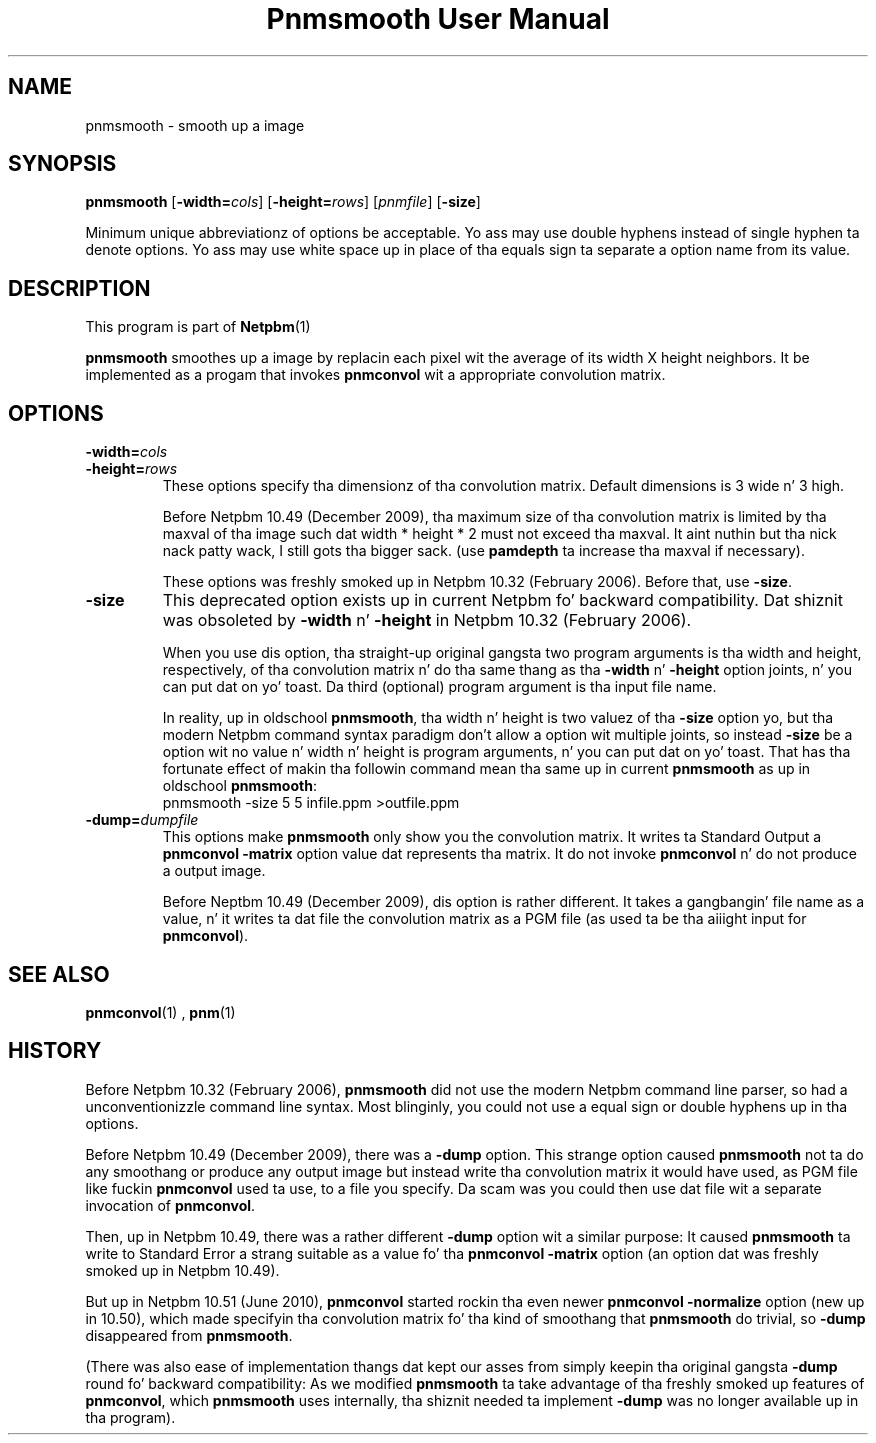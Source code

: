\
.\" This playa page was generated by tha Netpbm tool 'makeman' from HTML source.
.\" Do not hand-hack dat shiznit son!  If you have bug fixes or improvements, please find
.\" tha correspondin HTML page on tha Netpbm joint, generate a patch
.\" against that, n' bust it ta tha Netpbm maintainer.
.TH "Pnmsmooth User Manual" 0 "19 December 2009" "netpbm documentation"

.SH NAME

pnmsmooth - smooth up a image

.UN synopsis
.SH SYNOPSIS

\fBpnmsmooth\fP
[\fB-width=\fP\fIcols\fP] [\fB-height=\fP\fIrows\fP]
[\fIpnmfile\fP] [\fB-size\fP]
.PP
Minimum unique abbreviationz of options be acceptable.  Yo ass may use double
hyphens instead of single hyphen ta denote options.  Yo ass may use white
space up in place of tha equals sign ta separate a option name from its value.

.UN description
.SH DESCRIPTION
.PP
This program is part of
.BR Netpbm (1)
.
.PP
\fBpnmsmooth\fP smoothes up a image by replacin each pixel wit the
average of its width X height neighbors.  It be implemented as a progam that
invokes \fBpnmconvol\fP wit a appropriate convolution matrix.

.UN options
.SH OPTIONS


.TP
\fB-width=\fP\fIcols\fP
.TP
\fB-height=\fP\fIrows\fP
These options specify tha dimensionz of tha convolution matrix.
Default dimensions is 3 wide n' 3 high.
.sp
Before Netpbm 10.49 (December 2009), tha maximum size of tha convolution
matrix is limited by tha maxval of tha image such dat width * height * 2 must
not exceed tha maxval. It aint nuthin but tha nick nack patty wack, I still gots tha bigger sack.  (use \fBpamdepth\fP ta increase tha maxval if
necessary).
.sp
These options was freshly smoked up in Netpbm 10.32 (February 2006).  Before that,
use \fB-size\fP.

.TP
\fB-size\fP
This deprecated option exists up in current Netpbm fo' backward
compatibility.  Dat shiznit was obsoleted by \fB-width\fP n' \fB-height\fP
in Netpbm 10.32 (February 2006).
.sp
When you use dis option, tha straight-up original gangsta two program arguments is tha width
and height, respectively, of tha convolution matrix n' do tha same thang
as tha \fB-width\fP n' \fB-height\fP option joints, n' you can put dat on yo' toast.  Da third
(optional) program argument is tha input file name.
.sp
In reality, up in oldschool \fBpnmsmooth\fP, tha width n' height is two
valuez of tha \fB-size\fP option yo, but tha modern Netpbm command syntax
paradigm don't allow a option wit multiple joints, so instead
\fB-size\fP be a option wit no value n' width n' height is program
arguments, n' you can put dat on yo' toast.  That has tha fortunate effect of makin tha followin command
mean tha same up in current \fBpnmsmooth\fP as up in oldschool \fBpnmsmooth\fP:
.nf
\f(CW
     pnmsmooth -size 5 5 infile.ppm >outfile.ppm
\fP
.fi

.TP
\fB-dump=\fP\fIdumpfile\fP
This options make \fBpnmsmooth\fP only show you the
convolution matrix.  It writes ta Standard Output a \fBpnmconvol\fP
\fB-matrix\fP option value dat represents tha matrix.  It do not
invoke \fBpnmconvol\fP n' do not produce a output image.
.sp
Before Neptbm 10.49 (December 2009), dis option is rather different.
It takes a gangbangin' file name as a value, n' it writes ta dat file the
convolution matrix as a PGM file (as used ta be tha aiiight input for
\fBpnmconvol\fP).





.UN seealso
.SH SEE ALSO
.BR pnmconvol (1)
,
.BR pnm (1)


.UN history
.SH HISTORY
.PP
Before Netpbm 10.32 (February 2006), \fBpnmsmooth\fP did not use
the modern Netpbm command line parser, so had a unconventionizzle command line
syntax.  Most blinginly, you could not use a equal sign or double
hyphens up in tha options.
.PP
Before Netpbm 10.49 (December 2009), there was a \fB-dump\fP option.
This strange option caused \fBpnmsmooth\fP not ta do any smoothang or
produce any output image but instead write tha convolution matrix it
would have used, as PGM file like fuckin \fBpnmconvol\fP used ta use, to
a file you specify.  Da scam was you could then use dat file wit a
separate invocation of \fBpnmconvol\fP.
.PP
Then, up in Netpbm 10.49, there was a rather different \fB-dump\fP
option wit a similar purpose: It caused \fBpnmsmooth\fP ta write to
Standard Error a strang suitable as a value fo' tha \fBpnmconvol\fP
\fB-matrix\fP option (an option dat was freshly smoked up in Netpbm 10.49).
.PP
But up in Netpbm 10.51 (June 2010), \fBpnmconvol\fP started rockin tha even
newer \fBpnmconvol\fP \fB-normalize\fP option (new up in 10.50), which made
specifyin tha convolution matrix fo' tha kind of smoothang that
\fBpnmsmooth\fP do trivial, so \fB-dump\fP disappeared from
\fBpnmsmooth\fP.
.PP
(There was also ease of implementation thangs dat kept our asses from simply
keepin tha original gangsta \fB-dump\fP round fo' backward compatibility: As we
modified \fBpnmsmooth\fP ta take advantage of tha freshly smoked up features of
\fBpnmconvol\fP, which \fBpnmsmooth\fP uses internally, tha shiznit
needed ta implement \fB-dump\fP was no longer available up in tha program).

